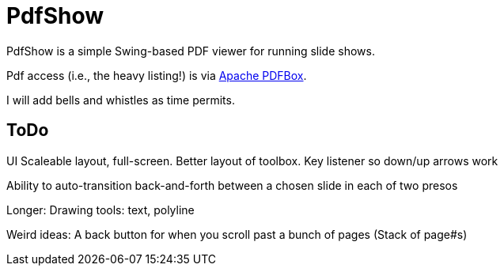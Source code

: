 = PdfShow

PdfShow is a simple Swing-based PDF viewer for running slide shows.

Pdf access (i.e., the heavy listing!) is via https://pdfbox.apache.org/[Apache PDFBox].

I will add bells and whistles as time permits.

== ToDo

UI
	Scaleable layout, full-screen.
	Better layout of toolbox.
	Key listener so down/up arrows work

Ability to auto-transition back-and-forth between a chosen slide in each of two presos

Longer:
	Drawing tools: text, polyline

Weird ideas:
	A back button for when you scroll past a bunch of pages (Stack of page#s)
